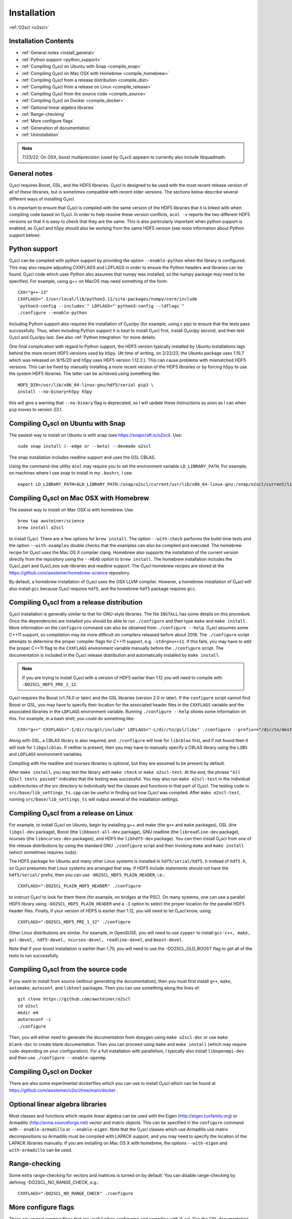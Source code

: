 Installation
============

:ref:`O2scl <o2scl>`

Installation Contents
---------------------

- :ref:`General notes <install_general>`
- :ref:`Python support <python_support>`  
- :ref:`Compiling O₂scl on Ubuntu with Snap <compile_snap>`
- :ref:`Compiling O₂scl on Mac OSX with Homebrew <compile_homebrew>`
- :ref:`Compiling O₂scl from a release distribution <compile_dist>`
- :ref:`Compiling O₂scl from a release on Linux <compile_release>`
- :ref:`Compiling O₂scl from the source code <compile_source>`
- :ref:`Compiling O₂scl on Docker <compile_docker>`
- :ref:`Optional linear algebra libraries`
- :ref:`Range-checking`
- :ref:`More configure flags`
- :ref:`Generation of documentation`
- :ref:`Uninstallation`

.. note::
   7/23/22: On OSX, boost multiprecision (used by O₂scl) appears to
   currently also include libquadmath.

.. _install_general:
   
General notes
-------------

O₂scl requires Boost, GSL, and the HDF5 libraries. O₂scl is designed
to be used with the most recent release version of all of these
libraries, but is sometimes compatible with recent older versions.
The sections below describe several different ways of installing
O₂scl.

It is important to ensure that O₂scl is compiled with the same version
of the HDF5 libraries that it is linked with when compiling code based
on O₂scl. In order to help resolve these version conflicts, ``acol
-v`` reports the two different HDF5 versions so that it is easy to
check that they are the same. This is also particularly important when
python support is enabled, as O₂scl and h5py should also be working
from the same HDF5 version (see more information about Python support
below).

.. _python_support:

Python support
--------------

O₂scl can be compiled with python support by providing the option
``--enable-python`` when the library is configured. This may also
require adjusting CXXFLAGS and LDFLAGS in order to ensure the Python
headers and libraries can be found. O₂scl code which uses Python also
assumes that numpy was installed, so the numpy package may need to be
specified. For example, using g++ on MacOS may need something of the
form::

  CXX="g++-13"
  CXXFLAGS="-I/usr/local/lib/python3.11/site-packages/numpy/core/include
  `python3-config --includes`" LDFLAGS="`python3-config --ldflags`"
  ./configure --enable-python

Including Python support also requires the installation of O₂sclpy
(for example, using \c pip) to ensure that the tests pass
successfully. Thus, when including Python support it is best to
install O₂scl first, install O₂sclpy second, and then test O₂scl and
O₂sclpy last. See also :ref:`Python Integration` for more details.

One final complication with regard to Python support, the HDF5 version
typically installed by Ubuntu installations lags behind the more
recent HDF5 versions used by ``h5py``. (At time of writing, on
2/22/23, the Ubuntu package uses 1.10.7 which was released on 9/15/20
and h5py uses HDF5 version 1.12.2.). This can cause problems with
mismatched HDF5 versions. This can be fixed by manually installing a
more recent version of the HDF5 libraries or by forcing ``h5py`` to
use the system HDF5 libraries. The latter can be achieved using
something like::

  HDF5_DIR=/usr/lib/x86_64-linux-gnu/hdf5/serial pip3 \
  install --no-binary=h5py h5py

this will give a warning that ``--no-binary`` flag is deprecated, so
I will update these instructions as soon as I can when ``pip`` moves
to version 23.1. 

.. _compile_snap:

Compiling O₂scl on Ubuntu with Snap
-----------------------------------

The easiest way to install on Ubuntu is with snap (see
https://snapcraft.io/o2scl). Use::

  sudo snap install (--edge or --beta) --devmode o2scl

The snap installation includes readline support and uses the GSL CBLAS.

Using the command-line utility ``acol`` may require you to set the
environment variable ``LD_LIBRARY_PATH``. For example, on machines
where I use snap to install in my ``.bashrc``, I use::

  export LD_LIBRARY_PATH=$LD_LIBRARY_PATH:/snap/o2scl/current/usr/lib/x86_64-linux-gnu:/snap/o2scl/current/lib/x86_64-linux-gnu

.. _compile_homebrew:
  
Compiling O₂scl on Mac OSX with Homebrew
----------------------------------------

The easiest way to install on Mac OSX is with homebrew. Use::

  brew tap awsteiner/science
  brew install o2scl

to install O₂scl. There are a few options for ``brew
install``. The option ``--with-check`` performs the build-time tests
and the option ``--with-examples`` double checks that the examples can
also be compiled and executed. The homebrew recipe for O₂scl
uses the Mac OS X compiler clang. Homebrew also supports the
installation of the current version directly from the repository using
the ``--HEAD`` option to ``brew install``. The homebrew installation
includes the O₂scl_part and O₂scl_eos
sub-libraries and readline support. The O₂scl homebrew
recipes are stored at the
https://github.com/awsteiner/homebrew-science repository.

By default, a homebrew installation of O₂scl uses the OSX LLVM
compiler. However, a homebrew installation of O₂scl will also install
``gcc`` because O₂scl requires ``hdf5``, and the homebrew ``hdf5``
package requires ``gcc``. 

.. _compile_dist:

Compiling O₂scl from a release distribution
-------------------------------------------

O₂scl installation is generally similar to that for
GNU-style libraries. The file ``INSTALL`` has some details on this
procedure. Once the dependencies are installed you should be able to
run ``./configure`` and then type ``make`` and ``make install``. More
information on the ``configure`` command can also be obtained from
``./configure --help``. O₂scl assumes some C++11 support,
so compilation may be more difficult on compilers released before
about 2018. The ``./configure`` script attempts to determine the
proper compiler flags for C++11 support, e.g. ``-std=gnu++11``. If
this fails, you may have to add the proper C++11 flag to the
``CXXFLAGS`` environment variable manually before the ``./configure``
script. The documentation is included in the O₂scl release
distribution and automatically installed by ``make install``.

.. note::
   If you are trying to install O₂scl with a version of
   HDF5 earlier than 1.12 you will need to compile with
   ``-DO2SCL_HDF5_PRE_1_12``.

O₂scl requires the Boost (v1.74.0 or later) and the GSL libraries
(version 2.0 or later). If the ``configure`` script cannot find Boost
or GSL, you may have to specify their location for the associated
header files in the ``CXXFLAGS`` variable and the associated libraries
in the ``LDFLAGS`` environment variable. Running ``./configure
--help`` shows some information on this. For example, in a bash shell,
you could do something like::

  CXX="g++" CXXFLAGS="-I/dir/to/gsl/include" LDFLAGS="-L/dir/to/gsl/libs" ./configure --prefix=="/dir/to/destination_directory

Along with GSL, a CBLAS library is also required, and ``./configure``
will look for ``libcblas`` first, and if not found then it will look
for ``libgslcblas``. If neither is present, then you may have to
manually specify a CBLAS library using the ``LIBS`` and ``LDFLAGS``
environment variables.

Compiling with the readline and ncurses libraries is optional,
but they are assumed to be present by default. 

After ``make install``, you may test the library with ``make check``
or ``make o2scl-test``. At the end, the phrase ``"All O2scl tests
passed"`` indicates that the testing was successful. You may also run
``make o2scl-test`` in the individual subdirectories of the src
directory to individually test the classes and functions in that part
of O₂scl. The testing code in ``src/base/lib_settings_ts.cpp`` can be
useful in finding out how O₂scl was compiled. After ``make
o2scl-test``, running ``src/base/lib_settings_ts`` will output several
of the installation settings. 

.. _compile_release:

Compiling O₂scl from a release on Linux
---------------------------------------

For example, to install O₂scl on Ubuntu, begin by installing g++ and
make (the ``g++`` and ``make`` packages), GSL (the ``libgsl-dev``
package), Boost (the ``libboost-all-dev`` package), GNU readline (the
``libreadline-dev`` package), ncurses (the ``libncurses-dev``
packages), and HDF5 the ``libhdf5-dev`` package). You can then install
O₂scl from one of the release distributions by using the standard GNU
``./configure`` script and then invoking ``make`` and ``make install``
(which sometimes requires ``sudo``). 
 
The HDF5 package for Ubuntu and many other Linux systems is installed
in ``hdf5/serial/hdf5.h`` instead of ``hdf5.h``, so O₂scl presumes
that Linux systems are arranged that way. If HDF5 include statements
should not have the ``hdf5/serial/`` prefix, then you can use
``-DO2SCL_HDF5_PLAIN_HEADER``, i.e.::

  CXXFLAGS="-DO2SCL_PLAIN_HDF5_HEADER" ./configure

to instruct O₂scl to look for them there (for example, on bridges at
the PSC). On many systems, one can use a parallel HDF5 library using
``-DO2SCL_HDF5_PLAIN_HEADER`` and a ``-I`` option to select the proper
location for the parallel HDF5 header files. Finally, if your version
of HDF5 is earlier than 1.12, you will need to let O₂scl know, using::

  CXXFLAGS="-DO2SCL_HDF5_PRE_1_12" ./configure

Other Linux distributions are similar. For example, in OpenSUSE, you
will need to use ``zypper`` to install ``gcc-c++, make, gsl-devel,
hdf5-devel, ncurses-devel, readline-devel``, and ``boost-devel``.

Note that if your boost installation is earlier than 1.70,
you will need to use the -DO2SCL_OLD_BOOST flag to get all of the
tests to run successfully.

.. _compile_source:

Compiling O₂scl from the source code
------------------------------------

If you want to install from source (without generating the
documentation), then you must first install ``g++``, ``make``,
``automake``, ``autoconf``, and ``libtool`` packages. Then you can use
something along the lines of::

  git clone https://github.com/awsteiner/o2scl
  cd o2scl
  mkdir m4
  autoreconf -i
  ./configure

Then, you will either need to generate the documentation from doxygen
using ``make o2scl-doc`` or use ``make blank-doc`` to create blank
documentation. Then you can proceed using ``make`` and ``make
install`` (which may require ``sudo`` depending on your
configuration). For a full installation with parallelism, I
typically also install ``libopenmpi-dev`` and then use
``./configure --enable-openmp``

.. _compile_docker:

Compiling O₂scl on Docker
-------------------------

There are also some experimental dockerfiles which you can use to
install O₂scl which can be found at
https://github.com/awsteiner/o2scl/tree/main/docker .

..
   For those on
   MacOS, I recommend the guide at
   https://medium.com/crowdbotics/a-complete-one-by-one-guide-to-install-docker-on-your-mac-os-using-homebrew-e818eb4cfc3
   to installing docker (though this may need revision as now
   docker-machine is deprecated on homebrew).

Optional linear algebra libraries
---------------------------------

Most classes and functions which require linear algebra can be used
with the Eigen (http://eigen.tuxfamily.org) or Armadillo
(http://arma.sourceforge.net) vector and matrix objects. This can be
specified in the ``configure`` command with ``--enable-armadillo`` or
``--enable-eigen``. Note that the O₂scl classes which use
Armadillo use matrix decompositions so Armadillo must be compiled with
LAPACK support, and you may need to specify the location of the LAPACK
libraries manually. If you are installing on Mac OS X with homebrew,
the options ``--with-eigen`` and ``with-armadillo`` can be used.

Range-checking
--------------

Some extra range-checking for vectors and matrices is turned on by
default. You can disable range-checking by defining
-DO2SCL_NO_RANGE_CHECK, e.g.::

  CXXFLAGS="-DO2SCL_NO_RANGE_CHECK" ./configure

More configure flags
--------------------

There are several warning flags that are useful when configuring
and compiling with O₂scl. See the GSL documentation for an 
excellent discussion, and also see the generic installation
documentation in the file ``INSTALL`` in the O₂scl top-level 
directory. For running ``configure``, for example, if you do
not have privileges to write to ``/usr/local``::

  CPPFLAGS="-O3 -I/home/asteiner/install/include" \
  LDFLAGS="-L/home/asteiner/install/lib" ./configure \
  --prefix=/home/asteiner/install

In this example, specifying ``-I/home/asteiner/install/include`` and
``-L/home/asteiner/install/lib`` above ensures that the GSL libraries
can be found. The ``--prefix=/home/asteiner/install`` argument to
``./configure`` ensures that O₂scl is installed there as
well.

Generation of documentation
---------------------------

The O₂scl documentation is generated with ``doxygen``,
``sphinx``, ``breathe``, and ``alabaster`` and packaged in with every
release file. In principle, the documentation can be regenerated by
the end-user, but this is not supported and requires several external
applications not included in the distribution.

The most recent release documentation is available at
https://neutronstars.utk.edu/code/o2scl/html/index.html and the
current development version documentation is available at
https://neutronstars.utk.edu/code/o2scl-dev/html/index.html . The
documentation for previous releases is not on the web, but is still
stored in the release ``.tar.gz`` file.

Uninstallation
--------------

While there is no explicit "uninstall" makefile target, there are only
a couple places to check. Installation creates directories named
``o2scl`` in the include, doc and shared files directory (which
default to ``/usr/local/include``, ``/usr/local/share/doc/``, and
``/usr/local/share``) which can be removed. The ``acol`` command-line
utility is installed to ``/usr/local/bin`` . Finally, all of the
libraries are named with the prefix ``libo2scl`` and are created by
default in ``/usr/local/lib``.

